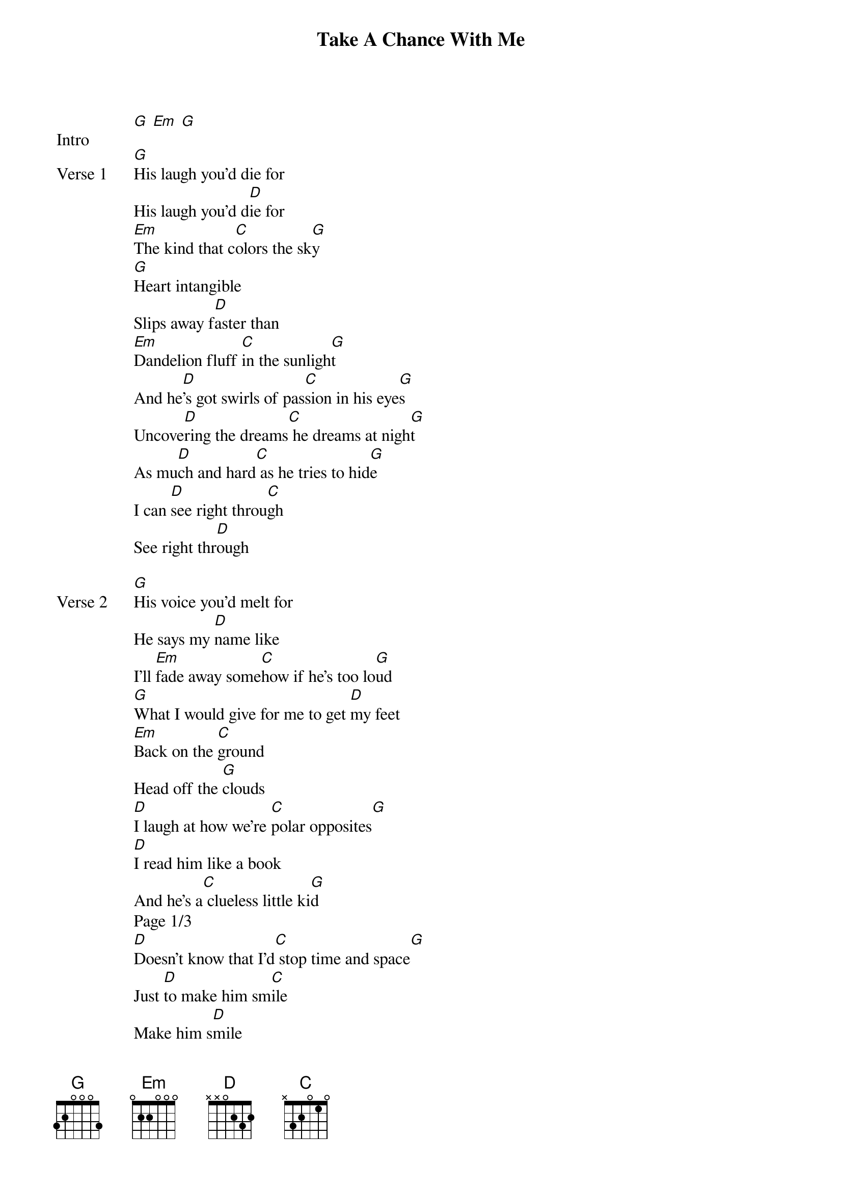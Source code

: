 {title: Take A Chance With Me}
{artist: NIKI (Nicole Zefanya)}
{key: G}
{capo: 3rd fret}
{tempo: N/A}
# https://tabs.ultimate-guitar.com/tab/niki-nicole-zefanya/take-a-chance-with-me-chords-3192215

{start_of_bridge: Intro}
[G] [Em] [G]
{end_of_bridge}

{start_of_verse: Verse 1}
[G]His laugh you'd die for
His laugh you'd d[D]ie for
[Em]The kind that c[C]olors the sk[G]y
[G]Heart intangible
Slips away f[D]aster than
[Em]Dandelion fluff [C]in the sunligh[G]t
And he[D]'s got swirls of pas[C]sion in his eye[G]s
Uncove[D]ring the dreams[C] he dreams at nigh[G]t
As mu[D]ch and hard[C] as he tries to hid[G]e
I can [D]see right throu[C]gh
See right thr[D]ough
{end_of_verse}

{start_of_verse: Verse 2}
[G]His voice you'd melt for
He says my [D]name like
I'll [Em]fade away some[C]how if he's too lo[G]ud
[G]What I would give for me to get [D]my feet
[Em]Back on the [C]ground
Head off the [G]clouds
[D]I laugh at how we're [C]polar opposites[G]
[D]I read him like a book
And he's a[C] clueless little ki[G]d
Page 1/3
[D]Doesn't know that I'd[C] stop time and space[G]
Just [D]to make him sm[C]ile
Make him s[D]mile
{end_of_verse}

{start_of_chorus}
Oh, [Em]why can't [C]we for o[G]nce s[D]ay what we[Em] want
[C]Say what we [G]feel   [D]
Oh, [Em]why can't [C]you for on[G]ce d[D]isregard the wor[C]ld
And run to what you know is [D]real
Take a chance with[C] me
[D]Take a chance with[G] me
{end_of_chorus}

{start_of_bridge: Interlude}
[G] [G] [G] [D]
[Em] [C] [G] [G]
[G] [G] [G] [D]
[Em] [C] [G] [G]
{end_of_bridge}

{start_of_verse: Verse 3}
[G]His kiss you'd kill for
Just one and you're [D]done for
E[Em]lectricity [C]surging in the [G]air
[G]He drives me crazy
It's so be[D]yond me
How he'd [Em]look me dead in the [C]eye
Stay unaw[G]are
[D]That I'm hopeless[C]ly cap[G]tivated
[D]By a boy who thinks [C]love's overrat[G]ed
H[D]ow did I get [C]myself in this arra[G]ngement, it [D]baffles me [C]too
Baffles me [D]too
{end_of_verse}

{start_of_chorus}
Oh, [Em]why can't [C]we for [G]once [D]say what we[Em] want
[C]Say what [G]we feel  [D]
Page 2/3
Oh, [Em]why can't [C]you for [G]once [D]disregard the wo[C]rld and run to what you know is [D]real
{end_of_chorus}

{start_of_bridge}
In the [Em]end, we [C]only reg[G]ret
[Em]The chances w[C]e didn't [G]take    [Em]
I'll be your [C]safety [G]net     [Em]
So why not[C] raise [G]the stake[D]s?
[Em]And I can hear your[C] heart from across the roo[G]m
[D]Pulsing through my[Em] veins
[C]I know you need this [G]too    [D]
[Em]Lie to me [C]all you plea[G]se
[D]I can see right t[C]hrough
See right [D]through
{end_of_bridge}

{start_of_chorus}
Oh, [Em]why can't [C]we for [G]once [D]say what we [Em]want
[C]Say what [G]we feel [D]
Oh, [Em]why can't [C]you for [G]once [D]disregard the wor[C]ld and run to what you know is [D]real
Oh, [Em]why can't [C]we for [G]once s[D]ay what we [Em]want
[C]Say what [G]we feel [D]
Oh, [Em]why can't [C]you for [G]once [D]disregard the worl[C]d and run to what you know is r[D]eal
Take a chance with [C]me
[D]Take a chance with [G]me       [D]
[Em]Oooooh[C]hhh [G]
Page 3/3
{end_of_chorus}{title: Take A Chance With Me}
{artist: NIKI}
{key: G}
{capo: 3rd fret}
# https://tabs.ultimate-guitar.com/tab/niki-nicole-zefanya/take-a-chance-with-me-chords-3192215

{start_of_intro}
[G] [Em] [G]
{end_of_intro}

{start_of_verse: Verse 1}
[G]His laugh you'd die for
His laugh you'd d[D]ie for
[Em]The kind that c[C]olors the sk[G]y
[G]Heart intangible
Slips away f[D]aster than
[Em]Dandelion fluff [C]in the sunligh[G]t
And he[D]'s got swirls of pas[C]sion in his eye[G]s
Uncove[D]ring the dreams[C] he dreams at nigh[G]t
As mu[D]ch and hard[C] as he tries to hid[G]e
I can [D]see right throu[C]gh
See right thr[D]ough
{end_of_verse}

{start_of_verse: Verse 2}
[G]His voice you'd melt for
He says my [D]name like
I'll [Em]fade away some[C]how if he's too lo[G]ud
[G]What I would give for me to get [D]my feet
[Em]Back on the [C]ground
Head off the [G]clouds
[D]I laugh at how we're [C]polar opposites[G]
[D]I read him like a book
And he's a[C] clueless little ki[G]d
[D]Doesn't know that I'd[C] stop time and space[G]
Just [D]to make him sm[C]ile
Make him s[D]mile
{end_of_verse}

{start_of_chorus}
Oh, [Em]why can't [C]we for o[G]nce s[D]ay what we[Em] want
[C]Say what we [G]feel [D]
Oh, [Em]why can't [C]you for on[G]ce d[D]isregard the wor[C]ld
And run to what you know is [D]real
Take a chance with[C] me
[D]Take a chance with[G] me
{end_of_chorus}

{start_of_interlude}
[G] [D]
[Em] [C] [G]
[G] [D]
[Em] [C] [G]
{end_of_interlude}

{start_of_verse: Verse 3}
[G]His kiss you'd kill for
Just one and you're [D]done for
E[Em]lectricity [C]surging in the [G]air
[G]He drives me crazy
It's so be[D]yond me
How he'd [Em]look me dead in the [C]eye
Stay unaw[G]are
[D]That I'm hopeless[C]ly cap[G]tivated
[D]By a boy who thinks [C]love's overrat[G]ed
H[D]ow did I get [C]myself in this arra[G]ngement, it [D]baffles me [C]too
Baffles me [D]too
{end_of_verse}

{start_of_chorus}
Oh, [Em]why can't [C]we for [G]once [D]say what we[Em] want
[C]Say what [G]we feel [D]
Oh, [Em]why can't [C]you for [G]once [D]disregard the wo[C]rld and run to what you know is [D]real
{end_of_chorus}

{start_of_bridge}
In the [Em]end, we [C]only reg[G]ret
[Em]The chances w[C]e didn't [G]take [Em]
I'll be your [C]safety [G]net [Em]
So why not[C] raise [G]the stake[D]s?
[Em]And I can hear your[C] heart from across the roo[G]m
[D]Pulsing through my[Em] veins
[C]I know you need this [G]too [D]
[Em]Lie to me [C]all you plea[G]se
[D]I can see right t[C]hrough
See right [D]through
{end_of_bridge}

{start_of_chorus}
Oh, [Em]why can't [C]we for [G]once [D]say what we [Em]want
[C]Say what [G]we feel [D]
Oh, [Em]why can't [C]you for [G]once [D]disregard the wor[C]ld and run to what you know is [D]real
Oh, [Em]why can't [C]we for [G]once s[D]ay what we [Em]want
[C]Say what [G]we feel [D]
Oh, [Em]why can't [C]you for [G]once [D]disregard the worl[C]d and run to what you know is r[D]eal
Take a chance with [C]me
[D]Take a chance with [G]me [D]
[Em]Oooooh[C]hhh [G]
{end_of_chorus}